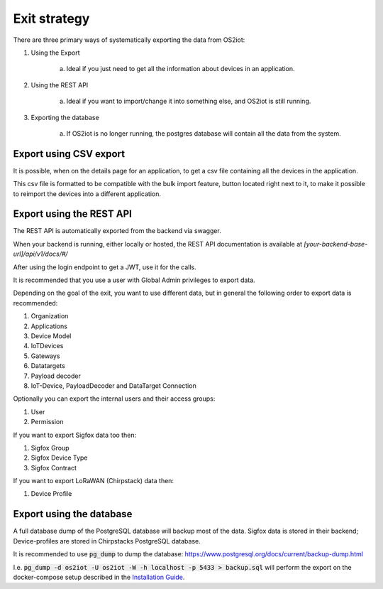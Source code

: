 Exit strategy
=============

There are three primary ways of systematically exporting the data from OS2iot:

1. Using the Export 

    a. Ideal if you just need to get all the information about devices in an application.

2. Using the REST API

    a. Ideal if you want to import/change it into something else, and OS2iot is still running.

3. Exporting the database

    a. If OS2iot is no longer running, the postgres database will contain all the data from the system.

Export using CSV export 
-----------------------

It is possible, when on the details page for an application, to get a csv file containing all the devices in the application. 

This csv file is formatted to be compatible with the bulk import feature, button located right next to it, to make it possible to reimport the devices into a different application.


Export using the REST API
-------------------------
The REST API is automatically exported from the backend via swagger. 

When your backend is running, either locally or hosted, the REST API documentation is available at `[your-backend-base-url]/api/v1/docs/#/`

After using the login endpoint to get a JWT, use it for the calls.

It is recommended that you use a user with Global Admin privileges to export data.

Depending on the goal of the exit, you want to use different data, but in general the following order to export data is recommended:

1. Organization

2. Applications

3. Device Model

4. IoTDevices

5. Gateways

6. Datatargets

7. Payload decoder

8. IoT-Device, PayloadDecoder and DataTarget Connection

Optionally you can export the internal users and their access groups:

1. User

2. Permission

If you want to export Sigfox data too then:

1. Sigfox Group

2. Sigfox Device Type

3. Sigfox Contract

If you want to export LoRaWAN (Chirpstack) data then:

1. Device Profile

Export using the database
-------------------------

A full database dump of the PostgreSQL database will backup most of the data. 
Sigfox data is stored in their backend; Device-profiles are stored in Chirpstacks PostgreSQL database.

It is recommended to use :code:`pg_dump` to dump the database: https://www.postgresql.org/docs/current/backup-dump.html 

I.e. :code:`pg_dump -d os2iot -U os2iot -W -h localhost -p 5433 > backup.sql` will perform the export on the docker-compose setup described in the `Installation Guide <installation-guide/installation-guide.html>`_.
